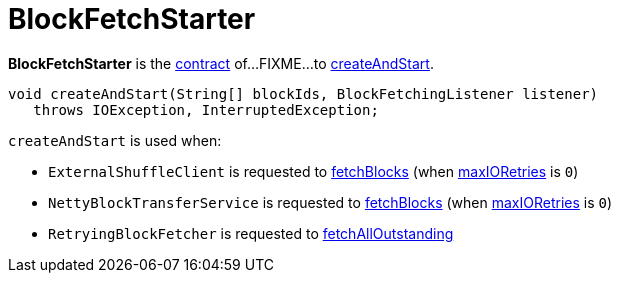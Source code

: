 = BlockFetchStarter

*BlockFetchStarter* is the <<contract, contract>> of...FIXME...to <<createAndStart, createAndStart>>.

[[contract]]
[[createAndStart]]
[source, java]
----
void createAndStart(String[] blockIds, BlockFetchingListener listener)
   throws IOException, InterruptedException;
----

`createAndStart` is used when:

* `ExternalShuffleClient` is requested to xref:core:ExternalShuffleClient.adoc#fetchBlocks[fetchBlocks] (when xref:network:TransportConf.adoc#io.maxRetries[maxIORetries] is `0`)

* `NettyBlockTransferService` is requested to xref:core:NettyBlockTransferService.adoc#fetchBlocks[fetchBlocks] (when xref:network:TransportConf.adoc#io.maxRetries[maxIORetries] is `0`)

* `RetryingBlockFetcher` is requested to xref:core:RetryingBlockFetcher.adoc#fetchAllOutstanding[fetchAllOutstanding]
